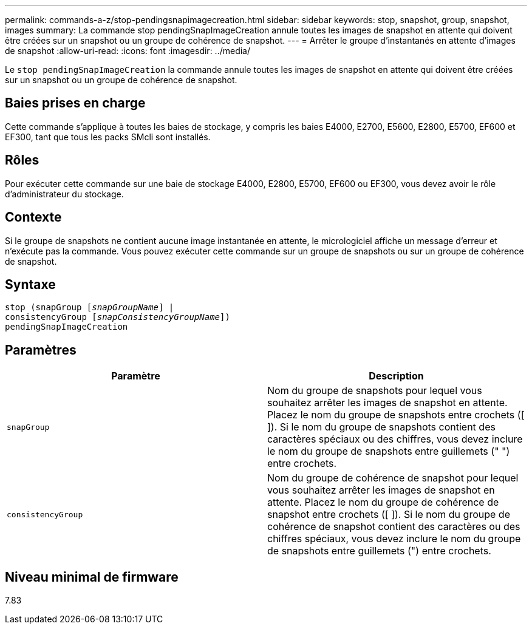 ---
permalink: commands-a-z/stop-pendingsnapimagecreation.html 
sidebar: sidebar 
keywords: stop, snapshot, group, snapshot, images 
summary: La commande stop pendingSnapImageCreation annule toutes les images de snapshot en attente qui doivent être créées sur un snapshot ou un groupe de cohérence de snapshot. 
---
= Arrêter le groupe d'instantanés en attente d'images de snapshot
:allow-uri-read: 
:icons: font
:imagesdir: ../media/


[role="lead"]
Le `stop pendingSnapImageCreation` la commande annule toutes les images de snapshot en attente qui doivent être créées sur un snapshot ou un groupe de cohérence de snapshot.



== Baies prises en charge

Cette commande s'applique à toutes les baies de stockage, y compris les baies E4000, E2700, E5600, E2800, E5700, EF600 et EF300, tant que tous les packs SMcli sont installés.



== Rôles

Pour exécuter cette commande sur une baie de stockage E4000, E2800, E5700, EF600 ou EF300, vous devez avoir le rôle d'administrateur du stockage.



== Contexte

Si le groupe de snapshots ne contient aucune image instantanée en attente, le micrologiciel affiche un message d'erreur et n'exécute pas la commande. Vous pouvez exécuter cette commande sur un groupe de snapshots ou sur un groupe de cohérence de snapshot.



== Syntaxe

[source, cli, subs="+macros"]
----
stop (snapGroup pass:quotes[[_snapGroupName_]] |
consistencyGroup pass:quotes[[_snapConsistencyGroupName_]])
pendingSnapImageCreation
----


== Paramètres

[cols="2*"]
|===
| Paramètre | Description 


 a| 
`snapGroup`
 a| 
Nom du groupe de snapshots pour lequel vous souhaitez arrêter les images de snapshot en attente. Placez le nom du groupe de snapshots entre crochets ([ ]). Si le nom du groupe de snapshots contient des caractères spéciaux ou des chiffres, vous devez inclure le nom du groupe de snapshots entre guillemets (" ") entre crochets.



 a| 
`consistencyGroup`
 a| 
Nom du groupe de cohérence de snapshot pour lequel vous souhaitez arrêter les images de snapshot en attente. Placez le nom du groupe de cohérence de snapshot entre crochets ([ ]). Si le nom du groupe de cohérence de snapshot contient des caractères ou des chiffres spéciaux, vous devez inclure le nom du groupe de snapshots entre guillemets (") entre crochets.

|===


== Niveau minimal de firmware

7.83
